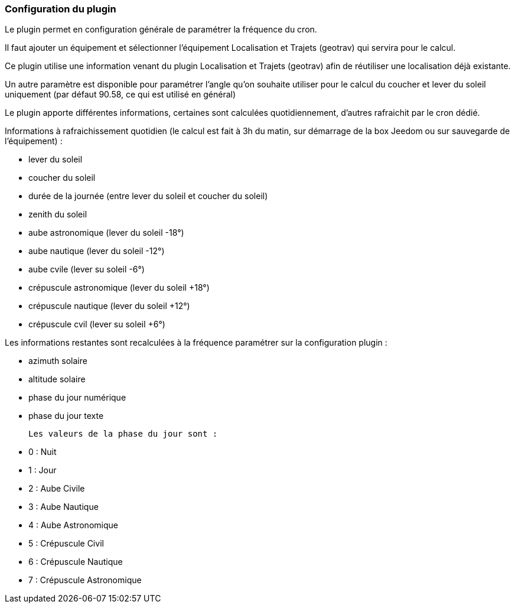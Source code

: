 === Configuration du plugin

Le plugin permet en configuration générale de paramétrer la fréquence du cron.

Il faut ajouter un équipement et sélectionner l'équipement Localisation et Trajets (geotrav) qui servira pour le calcul.

Ce plugin utilise une information venant du plugin Localisation et Trajets (geotrav) afin de réutiliser une localisation déjà existante.

Un autre paramètre est disponible pour paramétrer l'angle qu'on souhaite utiliser pour le calcul du coucher et lever du soleil uniquement (par défaut 90.58, ce qui est utilisé en général)

Le plugin apporte différentes informations, certaines sont calculées quotidiennement, d'autres rafraichit par le cron dédié.


Informations à rafraichissement quotidien (le calcul est fait à 3h du matin, sur démarrage de la box Jeedom ou sur sauvegarde de l'équipement) :

  - lever du soleil

  - coucher du soleil

  - durée de la journée (entre lever du soleil et coucher du soleil)

  - zenith du soleil

  - aube astronomique (lever du soleil -18°)

  - aube nautique (lever du soleil -12°)

  - aube cvile (lever su soleil -6°)

  - crépuscule astronomique (lever du soleil +18°)

  - crépuscule nautique (lever du soleil +12°)

  - crépuscule cvil (lever su soleil +6°)

Les informations restantes sont recalculées à la fréquence paramétrer sur la configuration plugin :

  - azimuth solaire

  - altitude solaire

  - phase du jour numérique

  - phase du jour texte

  Les valeurs de la phase du jour sont :

    - 0 : Nuit

    - 1 : Jour

    - 2 : Aube Civile

    - 3 : Aube Nautique

    - 4 : Aube Astronomique

    - 5 : Crépuscule Civil

    - 6 : Crépuscule Nautique

    - 7 : Crépuscule Astronomique